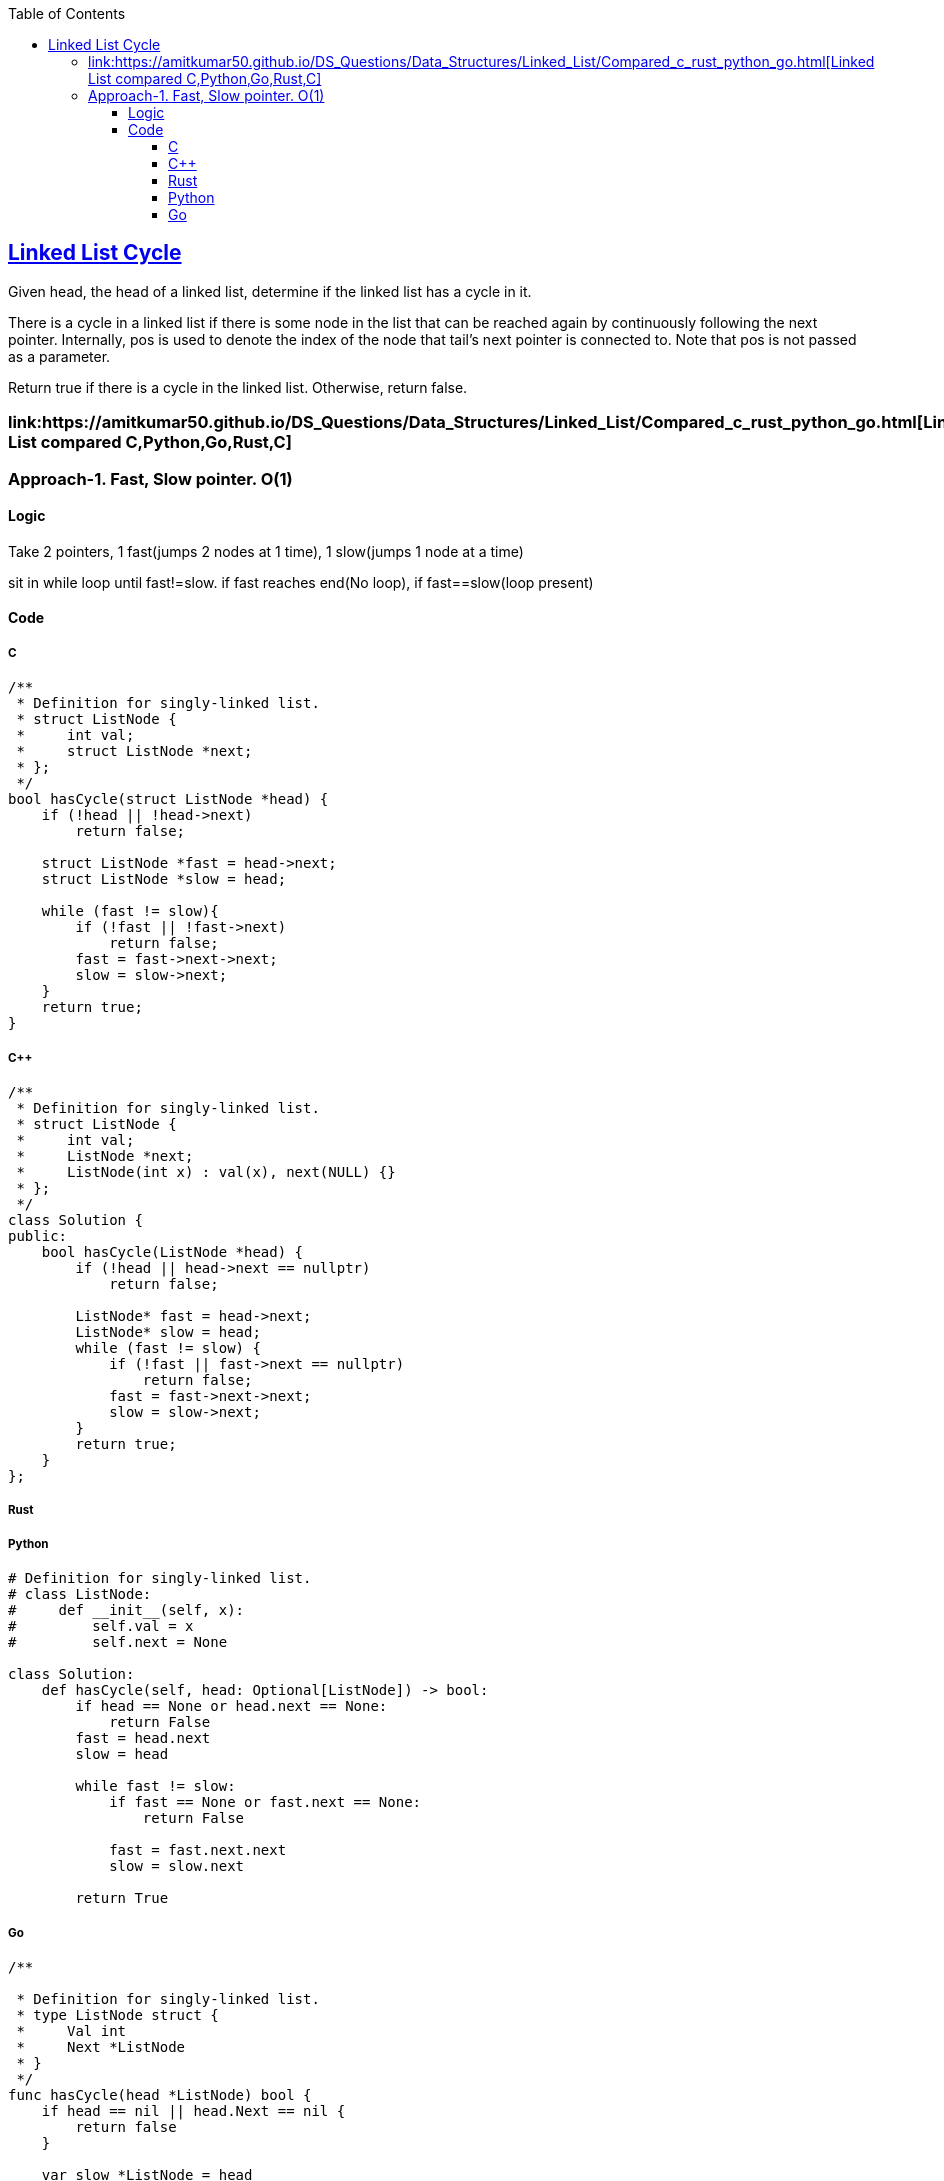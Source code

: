 :toc:
:toclevels: 6

== link:https://leetcode.com/problems/linked-list-cycle/description/[Linked List Cycle]
Given head, the head of a linked list, determine if the linked list has a cycle in it.

There is a cycle in a linked list if there is some node in the list that can be reached again by continuously following the next pointer. Internally, pos is used to denote the index of the node that tail's next pointer is connected to. Note that pos is not passed as a parameter.

Return true if there is a cycle in the linked list. Otherwise, return false.

=== link:https://amitkumar50.github.io/DS_Questions/Data_Structures/Linked_List/Compared_c++_rust_python_go.html[Linked List compared C++,Python,Go,Rust,C]
=== Approach-1. Fast, Slow pointer. O(1)
==== Logic
Take 2 pointers, 1 fast(jumps 2 nodes at 1 time), 1 slow(jumps 1 node at a time)

sit in while loop until fast!=slow. if fast reaches end(No loop), if fast==slow(loop present)

==== Code
===== C
```c
/**
 * Definition for singly-linked list.
 * struct ListNode {
 *     int val;
 *     struct ListNode *next;
 * };
 */
bool hasCycle(struct ListNode *head) {
    if (!head || !head->next)
        return false;
    
    struct ListNode *fast = head->next;
    struct ListNode *slow = head;

    while (fast != slow){
        if (!fast || !fast->next)
            return false;
        fast = fast->next->next;
        slow = slow->next;
    }
    return true;
}
```

===== C++
```cpp
/**
 * Definition for singly-linked list.
 * struct ListNode {
 *     int val;
 *     ListNode *next;
 *     ListNode(int x) : val(x), next(NULL) {}
 * };
 */
class Solution {
public:
    bool hasCycle(ListNode *head) {
        if (!head || head->next == nullptr) 
            return false;

        ListNode* fast = head->next;
        ListNode* slow = head;
        while (fast != slow) {
            if (!fast || fast->next == nullptr)
                return false;
            fast = fast->next->next;
            slow = slow->next;
        }
        return true;
    }
};
```

===== Rust
        
===== Python
```py
# Definition for singly-linked list.
# class ListNode:
#     def __init__(self, x):
#         self.val = x
#         self.next = None

class Solution:
    def hasCycle(self, head: Optional[ListNode]) -> bool:
        if head == None or head.next == None:
            return False
        fast = head.next
        slow = head

        while fast != slow:
            if fast == None or fast.next == None:
                return False

            fast = fast.next.next
            slow = slow.next
        
        return True
```

===== Go
```go
/**

 * Definition for singly-linked list.
 * type ListNode struct {
 *     Val int
 *     Next *ListNode
 * }
 */
func hasCycle(head *ListNode) bool {
    if head == nil || head.Next == nil {
        return false
    }
    
    var slow *ListNode = head
    var fast *ListNode = head.Next

    for (fast != slow) {
        if fast == nil || fast.Next == nil {
            return false
        }
        fast = fast.Next.Next
        slow = slow.Next
    }
    return true
}
```

